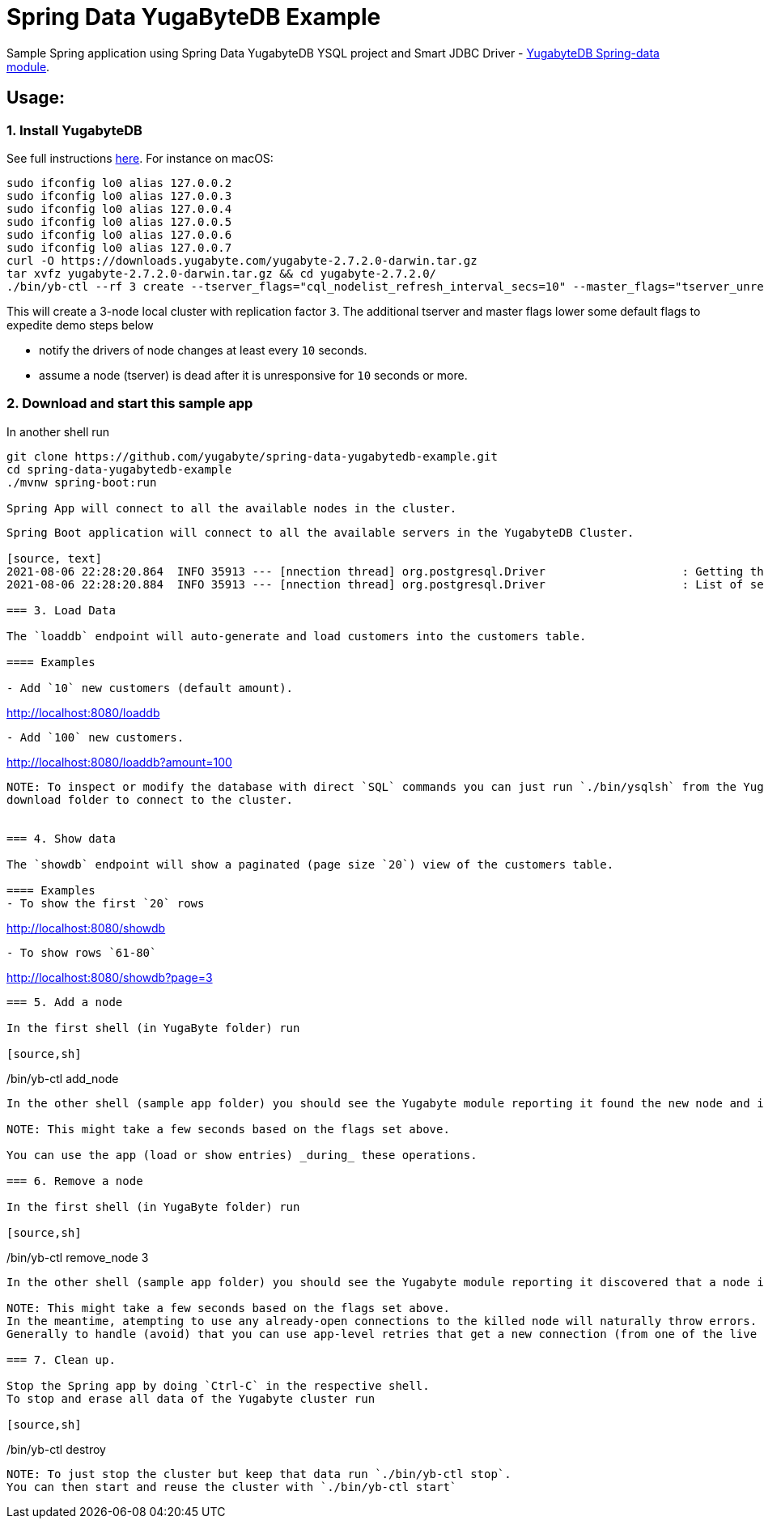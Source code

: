 = Spring Data YugaByteDB Example

Sample Spring application using Spring Data YugabyteDB YSQL project and Smart JDBC Driver - https://github.com/yugabyte/spring-data-yugabytedb[YugabyteDB Spring-data module].

== Usage:

=== 1. Install YugabyteDB

See full instructions https://docs.yugabyte.com/latest/quick-start/install/[here].
For instance on macOS:
[source,sh]
----
sudo ifconfig lo0 alias 127.0.0.2
sudo ifconfig lo0 alias 127.0.0.3
sudo ifconfig lo0 alias 127.0.0.4
sudo ifconfig lo0 alias 127.0.0.5
sudo ifconfig lo0 alias 127.0.0.6
sudo ifconfig lo0 alias 127.0.0.7
curl -O https://downloads.yugabyte.com/yugabyte-2.7.2.0-darwin.tar.gz
tar xvfz yugabyte-2.7.2.0-darwin.tar.gz && cd yugabyte-2.7.2.0/
./bin/yb-ctl --rf 3 create --tserver_flags="cql_nodelist_refresh_interval_secs=10" --master_flags="tserver_unresponsive_timeout_ms=10000"
----

This will create a 3-node local cluster with replication factor `3`.
The additional tserver and master flags lower some default flags to expedite demo steps below

- notify the drivers of node changes at least every `10` seconds.

- assume a node (tserver) is dead after it is unresponsive for `10` seconds or more.

=== 2. Download and start this sample app

In another shell run
[source, sh]
----
git clone https://github.com/yugabyte/spring-data-yugabytedb-example.git
cd spring-data-yugabytedb-example
./mvnw spring-boot:run

Spring App will connect to all the available nodes in the cluster.
----
[source, text]
----
Spring Boot application will connect to all the available servers in the YugabyteDB Cluster.

[source, text]
2021-08-06 22:28:20.864  INFO 35913 --- [nnection thread] org.postgresql.Driver                    : Getting the list of servers
2021-08-06 22:28:20.884  INFO 35913 --- [nnection thread] org.postgresql.Driver                    : List of servers got [127.0.0.3, 127.0.0.2, 127.0.0.1]

=== 3. Load Data

The `loaddb` endpoint will auto-generate and load customers into the customers table.

==== Examples

- Add `10` new customers (default amount).
----
http://localhost:8080/loaddb
----

- Add `100` new customers.
----
http://localhost:8080/loaddb?amount=100
----

NOTE: To inspect or modify the database with direct `SQL` commands you can just run `./bin/ysqlsh` from the Yugabyte
download folder to connect to the cluster.


=== 4. Show data

The `showdb` endpoint will show a paginated (page size `20`) view of the customers table.

==== Examples
- To show the first `20` rows
----
http://localhost:8080/showdb
----

- To show rows `61-80`
----
http://localhost:8080/showdb?page=3
----


=== 5. Add a node

In the first shell (in YugaByte folder) run

[source,sh]
----
./bin/yb-ctl add_node
----
In the other shell (sample app folder) you should see the Yugabyte module reporting it found the new node and initialize a connection pool to it.

NOTE: This might take a few seconds based on the flags set above.

You can use the app (load or show entries) _during_ these operations.

=== 6. Remove a node

In the first shell (in YugaByte folder) run

[source,sh]
----
./bin/yb-ctl remove_node 3
----

In the other shell (sample app folder) you should see the Yugabyte module reporting it discovered that a node is down and shutting down the connection pool for it.

NOTE: This might take a few seconds based on the flags set above.
In the meantime, atempting to use any already-open connections to the killed node will naturally throw errors.
Generally to handle (avoid) that you can use app-level retries that get a new connection (from one of the live nodes).

=== 7. Clean up.

Stop the Spring app by doing `Ctrl-C` in the respective shell.
To stop and erase all data of the Yugabyte cluster run

[source,sh]
----
./bin/yb-ctl destroy
----

NOTE: To just stop the cluster but keep that data run `./bin/yb-ctl stop`.
You can then start and reuse the cluster with `./bin/yb-ctl start`
